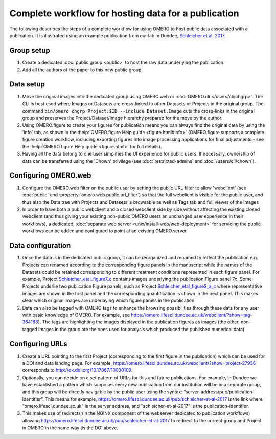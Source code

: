 Complete workflow for hosting data for a publication
====================================================

The following describes the steps of a complete workflow for using OMERO to
host public data associated with a publication. It is illustrated using an
example publication from our lab in Dundee,
`Schleicher et al, 2017 <http://dx.doi.org/10.1098/rsob.170099>`_.

Group setup
-----------

#. Create a dedicated :doc:`public group <public>` to host the raw data
   underlying the publication.
#. Add all the authors of the paper to this new public group.

Data setup
----------

#. Move the original images into the dedicated group using OMERO.web or
   :doc:`OMERO.cli </users/cli/chgrp>`. The CLI is best used where Images or
   Datasets are cross-linked to other Datasets or Projects in the original
   group. The command ``bin/omero chgrp Project:$ID --include Dataset,Image``
   cuts the cross-links in the original group and preserves the
   Project/Dataset/Image hierarchy prepared for the move by the author.
#. Using OMERO.figure to create your figures for publication means you can
   always find the original data by using the 'info' tab, as shown in the
   :help:`OMERO.figure Help guide <figure.html#info>` (OMERO.figure supports a
   complete figure creation workflow, including exporting figures into image
   processing applications for final adjustments - see the
   :help:`OMERO.figure Help guide <figure.html>` for full details).
#. Having all the data belong to one user simplifies the UI experience for
   public users. If necessary, ownership of data can be transferred using the
   'Chown' privilege (see :doc:`restricted-admins` and
   :doc:`/users/cli/chown`).

Configuring OMERO.web
---------------------

#. Configure the OMERO.web filter on the public user by setting the public URL
   filter to allow 'webclient' (see :doc:`public` and
   :property:`omero.web.public.url_filter`) so that the full webclient is
   visible for the public user, and thus also the Data tree with Projects and
   Datasets is browsable as well as Tags tab and full viewer of the images
#. In order to have both a public webclient and a closed webclient side by
   side without affecting the existing closed webclient (and thus giving your
   existing non-public OMERO users an unchanged user experience in their
   workflows), a dedicated,
   :doc:`separate web server <unix/install-web/web-deployment>` for servicing
   the public workflows can be added and configured to point at an existing
   OMERO.server

Data configuration
------------------

#. Once the data is in the dedicated public group, it can be reorganized and
   renamed to reflect the publication e.g. Projects can renamed according to
   the corresponding figure panels in the manuscript while the names of the
   Datasets could be retained corresponding to different treatment conditions
   represented in each figure panel. For example, Project
   `Schleicher_etal_figure7_c <https://omero.lifesci.dundee.ac.uk/webclient/?show=project-27920>`_
   contains images underlying the publication Figure panel 7c. Some Projects
   underlie two publication Figure panels, such as Project
   `Schleicher_etal_figure2_a_c <https://omero.lifesci.dundee.ac.uk/webclient/?show=project-27917>`_
   where representative images are shown in the first panel and the
   corresponding quantification is shown in the next panel. This makes clear
   which original images are underlaying which figure panels in the
   publication.
#. Data can also be tagged with OMERO tags to enhance the browsing
   possibilities through these data for any user with basic knowledge of
   OMERO. For example, see 
   `<https://omero.lifesci.dundee.ac.uk/webclient/?show=tag-364188>`_). The
   tags are highlighting the images displayed in the publication figures as
   images (the other, non-tagged images in the group are the ones used for
   analysis which produced the published numerical data).

Configuring URLs
----------------

#. Create a URL pointing to the first Project (corresponding to the first
   figure in the publication) which can be used for a DOI and data landing
   page. For example,
   `<https://omero.lifesci.dundee.ac.uk/webclient/?show=project-27936>`_
   corresponds to `<http://dx.doi.org/10.17867/10000109>`_.
#. Optionally, you can decide on a set pattern of URLs for this and future
   publications. For example, in Dundee we have established a pattern which
   supposes every new publication from our institution will be in a separate
   group, and this group will be directly navigable by the public user using
   the syntax: “server-address/pub/publication-identifier”. This means for
   example, `<https://omero.lifesci.dundee.ac.uk/pub/schleicher-et-al-2017>`_
   is the link where "omero.lifesci.dundee.ac.uk" is the server address, and
   "schleicher-et-al-2017" is the publication-identifier.
#. This makes use of redirects (in the NGINX component of the webserver
   dedicated to publication workflows) allowing 
   `<https://omero.lifesci.dundee.ac.uk/pub/schleicher-et-al-2017>`_ to
   redirect to the correct group and Project in OMERO in the same way as the
   DOI above.
